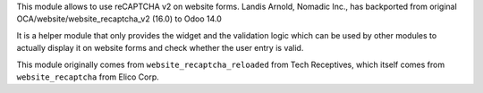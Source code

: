 This module allows to use reCAPTCHA v2 on website forms.
Landis Arnold, Nomadic Inc., has backported from original OCA/website/website_recaptcha_v2 (16.0) to Odoo 14.0

It is a helper module that only provides the widget and the validation logic
which can be used by other modules to actually display it on website forms and
check whether the user entry is valid.

This module originally comes from ``website_recaptcha_reloaded`` from Tech
Receptives, which itself comes from ``website_recaptcha`` from Elico Corp.